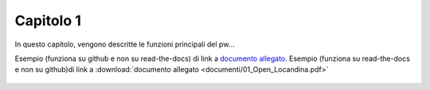 Capitolo 1
==========

In questo capitolo, vengono descritte le funzioni principali del pw...

Esempio (funziona su github e non su read-the-docs) di link a `documento allegato <documenti/01_Open_Locandina.pdf>`_.
Esempio (funziona su read-the-docs e non su github)di link a :download:`documento allegato <documenti/01_Open_Locandina.pdf>`

.. figure:: immagini/msl-logo.jpg
   :scale: 25 %
   :alt: Logo Master Management Software Libero
